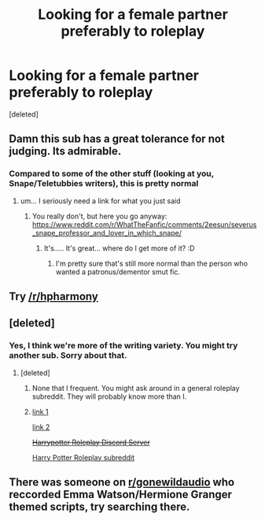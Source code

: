 #+TITLE: Looking for a female partner preferably to roleplay

* Looking for a female partner preferably to roleplay
:PROPERTIES:
:Score: 0
:DateUnix: 1524958352.0
:DateShort: 2018-Apr-29
:FlairText: Request
:END:
[deleted]


** Damn this sub has a great tolerance for not judging. Its admirable.
:PROPERTIES:
:Author: SilverSentry
:Score: 11
:DateUnix: 1524972018.0
:DateShort: 2018-Apr-29
:END:

*** Compared to some of the other stuff (looking at you, Snape/Teletubbies writers), this is pretty normal
:PROPERTIES:
:Author: pumpkinsouptroupe
:Score: 5
:DateUnix: 1524993394.0
:DateShort: 2018-Apr-29
:END:

**** um... I seriously need a link for what you just said
:PROPERTIES:
:Author: SilverSentry
:Score: -1
:DateUnix: 1524994110.0
:DateShort: 2018-Apr-29
:END:

***** You really don't, but here you go anyway: [[https://www.reddit.com/r/WhatTheFanfic/comments/2eesun/severus_snape_professor_and_lover_in_which_snape/]]
:PROPERTIES:
:Author: aldonius
:Score: 2
:DateUnix: 1524999084.0
:DateShort: 2018-Apr-29
:END:

****** It's..... It's great... where do I get more of it? :D
:PROPERTIES:
:Author: Mac_cy
:Score: 1
:DateUnix: 1525090718.0
:DateShort: 2018-Apr-30
:END:

******* I'm pretty sure that's still more normal than the person who wanted a patronus/dementor smut fic.
:PROPERTIES:
:Author: Lysianda
:Score: 2
:DateUnix: 1525438405.0
:DateShort: 2018-May-04
:END:


** Try [[/r/hpharmony]]
:PROPERTIES:
:Author: InquisitorCOC
:Score: 9
:DateUnix: 1524965120.0
:DateShort: 2018-Apr-29
:END:


** [deleted]
:PROPERTIES:
:Score: 3
:DateUnix: 1524960618.0
:DateShort: 2018-Apr-29
:END:

*** Yes, I think we're more of the writing variety. You might try another sub. Sorry about that.
:PROPERTIES:
:Author: Averant
:Score: 9
:DateUnix: 1524961014.0
:DateShort: 2018-Apr-29
:END:

**** [deleted]
:PROPERTIES:
:Score: 1
:DateUnix: 1524961123.0
:DateShort: 2018-Apr-29
:END:

***** None that I frequent. You might ask around in a general roleplay subreddit. They will probably know more than I.
:PROPERTIES:
:Author: Averant
:Score: 10
:DateUnix: 1524961338.0
:DateShort: 2018-Apr-29
:END:


***** [[https://www.reddit.com/r/harrypotter/comments/5bohq3/looking_for_a_good_harry_potter_roleplay_site/][link 1]]

[[https://www.reddit.com/r/harrypotter/][link 2]]

+[[https://discordapp.com/invite/ytqWG3E][Harrypotter Roleplay Discord Server]]+

[[https://www.reddit.com/r/PotterPlayRP/][Harry Potter Roleplay subreddit]]
:PROPERTIES:
:Author: Mac_cy
:Score: 2
:DateUnix: 1525009166.0
:DateShort: 2018-Apr-29
:END:


** There was someone on [[/r/gonewildaudio][r/gonewildaudio]] who reccorded Emma Watson/Hermione Granger themed scripts, try searching there.
:PROPERTIES:
:Author: Carpy_Diem
:Score: 1
:DateUnix: 1525042312.0
:DateShort: 2018-Apr-30
:END:
